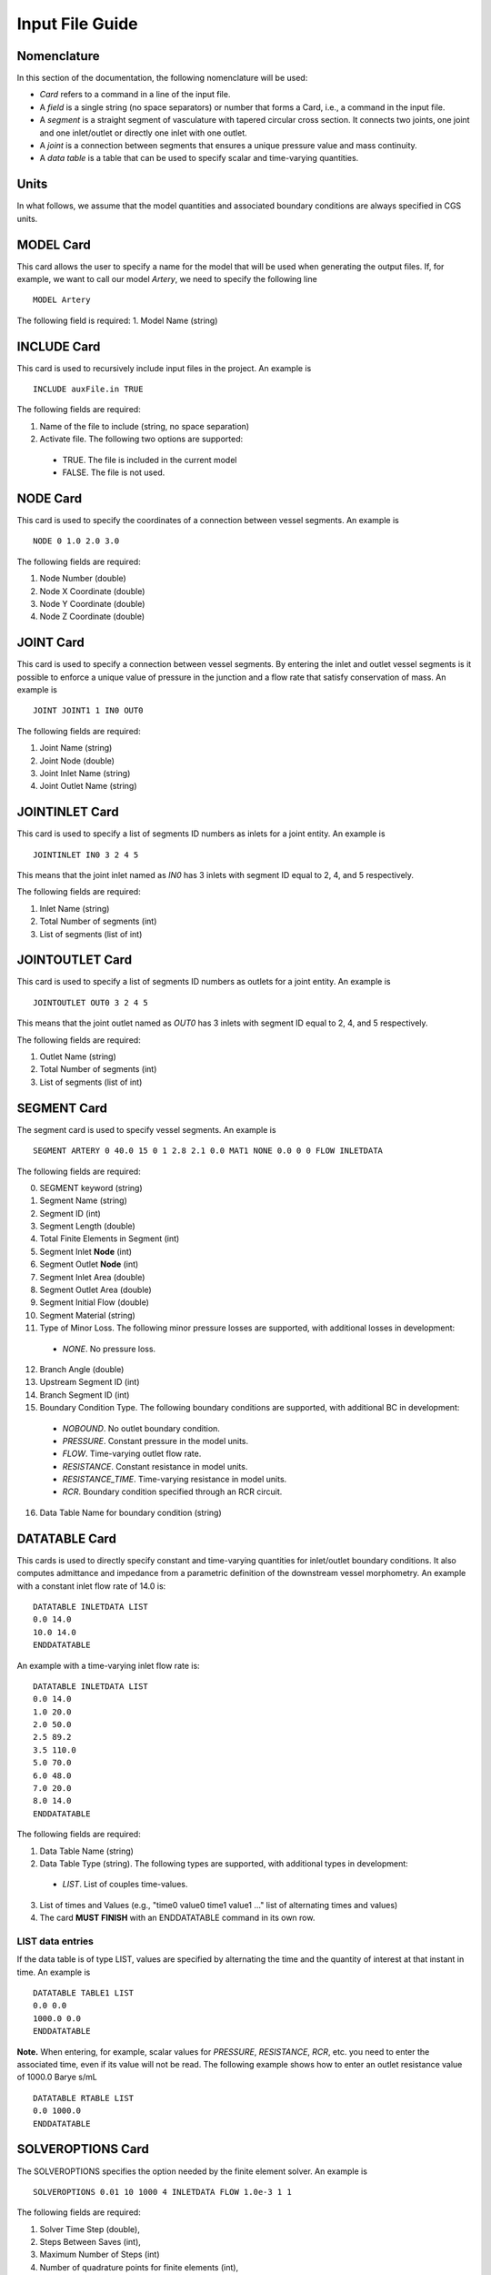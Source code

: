 Input File Guide
================

Nomenclature
^^^^^^^^^^^^

In this section of the documentation, the following nomenclature will be used:

* *Card* refers to a command in a line of the input file. 
* A *field* is a single string (no space separators) or number that forms a Card, i.e., a command in the input file.
* A *segment* is a straight segment of vasculature with tapered circular cross section. It connects two joints, one joint and one inlet/outlet or directly one inlet with one outlet. 
* A *joint* is a connection between segments that ensures a unique pressure value and mass continuity.
* A *data table* is a table that can be used to specify scalar and time-varying quantities.

Units
^^^^^

In what follows, we assume that the model quantities and associated boundary conditions are always specified in CGS units. 

MODEL Card
^^^^^^^^^^

This card allows the user to specify a name for the model that will be used when generating the output files. If, for example, we want to call our model *Artery*, we need to specify the following line ::

  MODEL Artery

The following field is required:
1. Model Name (string)

INCLUDE Card
^^^^^^^^^^^^

This card is used to recursively include input files in the project. An example is ::

  INCLUDE auxFile.in TRUE

The following fields are required:

1. Name of the file to include (string, no space separation)
2. Activate file. The following two options are supported: 

  * TRUE. The file is included in the current model
  * FALSE. The file is not used. 


NODE Card
^^^^^^^^^^

This card is used to specify the coordinates of a connection between vessel segments. An example is ::

  NODE 0 1.0 2.0 3.0

The following fields are required:

1. Node Number (double)
2. Node X Coordinate (double)
3. Node Y Coordinate (double)
4. Node Z Coordinate (double)


JOINT Card
^^^^^^^^^^

This card is used to specify a connection between vessel segments. By entering the inlet and outlet vessel segments is it possible to enforce a unique value of pressure in the junction and a flow rate that satisfy conservation of mass. An example is ::

  JOINT JOINT1 1 IN0 OUT0

The following fields are required:

1. Joint Name (string)
2. Joint Node (double)
3. Joint Inlet Name (string)
4. Joint Outlet Name (string)


JOINTINLET Card
^^^^^^^^^^^^^^^

This card is used to specify a list of segments ID numbers as inlets for a joint entity. An example is ::

  JOINTINLET IN0 3 2 4 5

This means that the joint inlet named as *IN0* has 3 inlets with segment ID equal to 2, 4, and 5 respectively. 

The following fields are required:

1. Inlet Name (string)
2. Total Number of segments (int)
3. List of segments (list of int)


JOINTOUTLET Card
^^^^^^^^^^^^^^^^

This card is used to specify a list of segments ID numbers as outlets for a joint entity. An example is ::

  JOINTOUTLET OUT0 3 2 4 5

This means that the joint outlet named as *OUT0* has 3 inlets with segment ID equal to 2, 4, and 5 respectively. 

The following fields are required:

1. Outlet Name (string)
2. Total Number of segments (int)
3. List of segments (list of int)


SEGMENT Card
^^^^^^^^^^^^

The segment card is used to specify vessel segments. An example is ::

  SEGMENT ARTERY 0 40.0 15 0 1 2.8 2.1 0.0 MAT1 NONE 0.0 0 0 FLOW INLETDATA

The following fields are required:

0. SEGMENT keyword (string)
1. Segment Name (string)
2. Segment ID (int)
3. Segment Length (double)
4. Total Finite Elements in Segment (int)
5. Segment Inlet **Node** (int)
6. Segment Outlet **Node** (int)
7. Segment Inlet Area (double)
8. Segment Outlet Area (double)
9. Segment Initial Flow (double)
10. Segment Material (string)
11. Type of Minor Loss. The following minor pressure losses are supported, with additional losses in development:

  * *NONE*. No pressure loss. 

12. Branch Angle (double)
13. Upstream Segment ID (int)
14. Branch Segment ID (int)
15. Boundary Condition Type. The following boundary conditions are supported, with additional BC in development:

  * *NOBOUND*. No outlet boundary condition.
  * *PRESSURE*. Constant pressure in the model units. 
  * *FLOW*. Time-varying outlet flow rate. 
  * *RESISTANCE*. Constant resistance in model units. 
  * *RESISTANCE_TIME*. Time-varying resistance in model units. 
  * *RCR*. Boundary condition specified through an RCR circuit.

16. Data Table Name for boundary condition (string)

DATATABLE Card
^^^^^^^^^^^^^^

This cards is used to directly specify constant and time-varying quantities for inlet/outlet boundary conditions. It also computes admittance and impedance from a parametric definition of the downstream vessel morphometry. An example with a constant inlet flow rate of 14.0 is::

  DATATABLE INLETDATA LIST
  0.0 14.0 
  10.0 14.0
  ENDDATATABLE

An example with a time-varying inlet flow rate is::

  DATATABLE INLETDATA LIST
  0.0 14.0 
  1.0 20.0
  2.0 50.0
  2.5 89.2
  3.5 110.0
  5.0 70.0
  6.0 48.0
  7.0 20.0
  8.0 14.0
  ENDDATATABLE

The following fields are required:

1. Data Table Name (string)
2. Data Table Type (string). The following types are supported, with additional types in development:

  * *LIST*. List of couples time-values. 

3. List of times and Values (e.g., "time0 value0 time1 value1 ..." list of alternating times and values)
4. The card **MUST FINISH** with an ENDDATATABLE command in its own row.

LIST data entries
"""""""""""""""""

If the data table is of type LIST, values are specified by alternating the time and the quantity of interest at that instant in time. An example is ::
  
  DATATABLE TABLE1 LIST
  0.0 0.0 
  1000.0 0.0
  ENDDATATABLE

**Note.** When entering, for example, scalar values for *PRESSURE*, *RESISTANCE*, *RCR*, etc. you need to enter the associated time, even if its value will not be read. The following example shows how to enter an outlet resistance value of 1000.0 Barye s/mL ::

  DATATABLE RTABLE LIST
  0.0 1000.0 
  ENDDATATABLE

SOLVEROPTIONS Card
^^^^^^^^^^^^^^^^^^

The SOLVEROPTIONS specifies the option needed by the finite element solver. An example is ::

  SOLVEROPTIONS 0.01 10 1000 4 INLETDATA FLOW 1.0e-3 1 1  

The following fields are required:

1. Solver Time Step (double), 
2. Steps Between Saves (int), 
3. Maximum Number of Steps (int)
4. Number of quadrature points for finite elements (int), 
5. Name of Data Table for inlet conditions (string)
6. Type of boundary condition. The following boundary conditions are supported:

  * *NOBOUND*. No outlet boundary condition
  * *PRESSURE*. Constant outlet pressure
  * *FLOW*. Time varying outlet flow rate. 
  * *RESISTANCE*. Constant resistance at outlet. 
  * *RESISTANCE_TIME*. Time-varying resistance at the outlet. 
  * *RCR*. Boundary RCR circuit. 
  
7. Convergence tolerance (double)
8. Formulation Type. The following formulations are supported: 

  * *0*. Advective formulation
  * *1*. Conservative formulation

9. Stabilization. The following stabilization options are available:

  * *0*. No stabilization
  * *1*. With stabilization

OUTPUT Card
^^^^^^^^^^^

The OUTPUT card specifies the file formats for the program outputs. An example is ::

  OUTPUT VTK 0

1. Output file format. The following output types are supported:
 
 * TEXT. The output of every segment is written in separate text files for the flow rate, pressure, area and Reynolds number. The rows contain output values at varying locations along the segment while columns contains results at various time instants.
 * VTK. The results for all time steps are plotted to a 3D-like model using the XML VTK file format.
 * BOTH. Both TEXT and VTK results are produced.

2. VTK export option. Two options are available for VTK file outputs (need to specify for BOTH also):
 
 * 0 - Multiple files (default). A separate file is written for each saved increment. A **pvd** file is also provided which contains the time information of the sequence. This is the best option to create animations.
 * 1 - The results for all time steps are plotted to a single XML VTK file.

MATERIAL Card
^^^^^^^^^^^^^

This card is used to specify a constitutive relationship between pressure, cross section diameter and thickness. Example are ::

  MATERIAL MAT1 OLUFSEN 1.06 0.04 120000.0 1.0 2.0e7 -22.5267 8.65e5
  MATERIAL MAT1 LINEAR  1.06 0.04 120000.0 1.0 7.1e4

The following fields are required:

1. Material Name (string)
2. Material Type. The following material types are currently supported:

  * *LINEAR*. Linear material model.
  * *OLUFSEN*. Modified material model. 

3. Material Density (double)
4. Material Viscosity (double)
5. Material Reference Pressure (double)
6. Material Exponent (double)
7. Material :math:`k_1` parameter (double)
8. Material :math:`k_2` parameter (double)
9. Material :math:`k_3` parameter (double)

**NOTE**: The reference pressure is the pressure associated with the undeformed area of the vessel. Typically this is the diastolic pressure for a specific vessel. Multiple reference pressures can be assigned to segments using multiple material models.

**NOTE**: For the OLUFSEN material model, all three parameters need to be defined, i.e., :math:`k_1`,:math:`k_2`,:math:`k_3`. For a LINEAR material model instead only the first material parameter :math:`k_1` is used and set equal to :math:`E\,h/r`, i.e., the product of elastic modulus and thickness divided by the radius.
